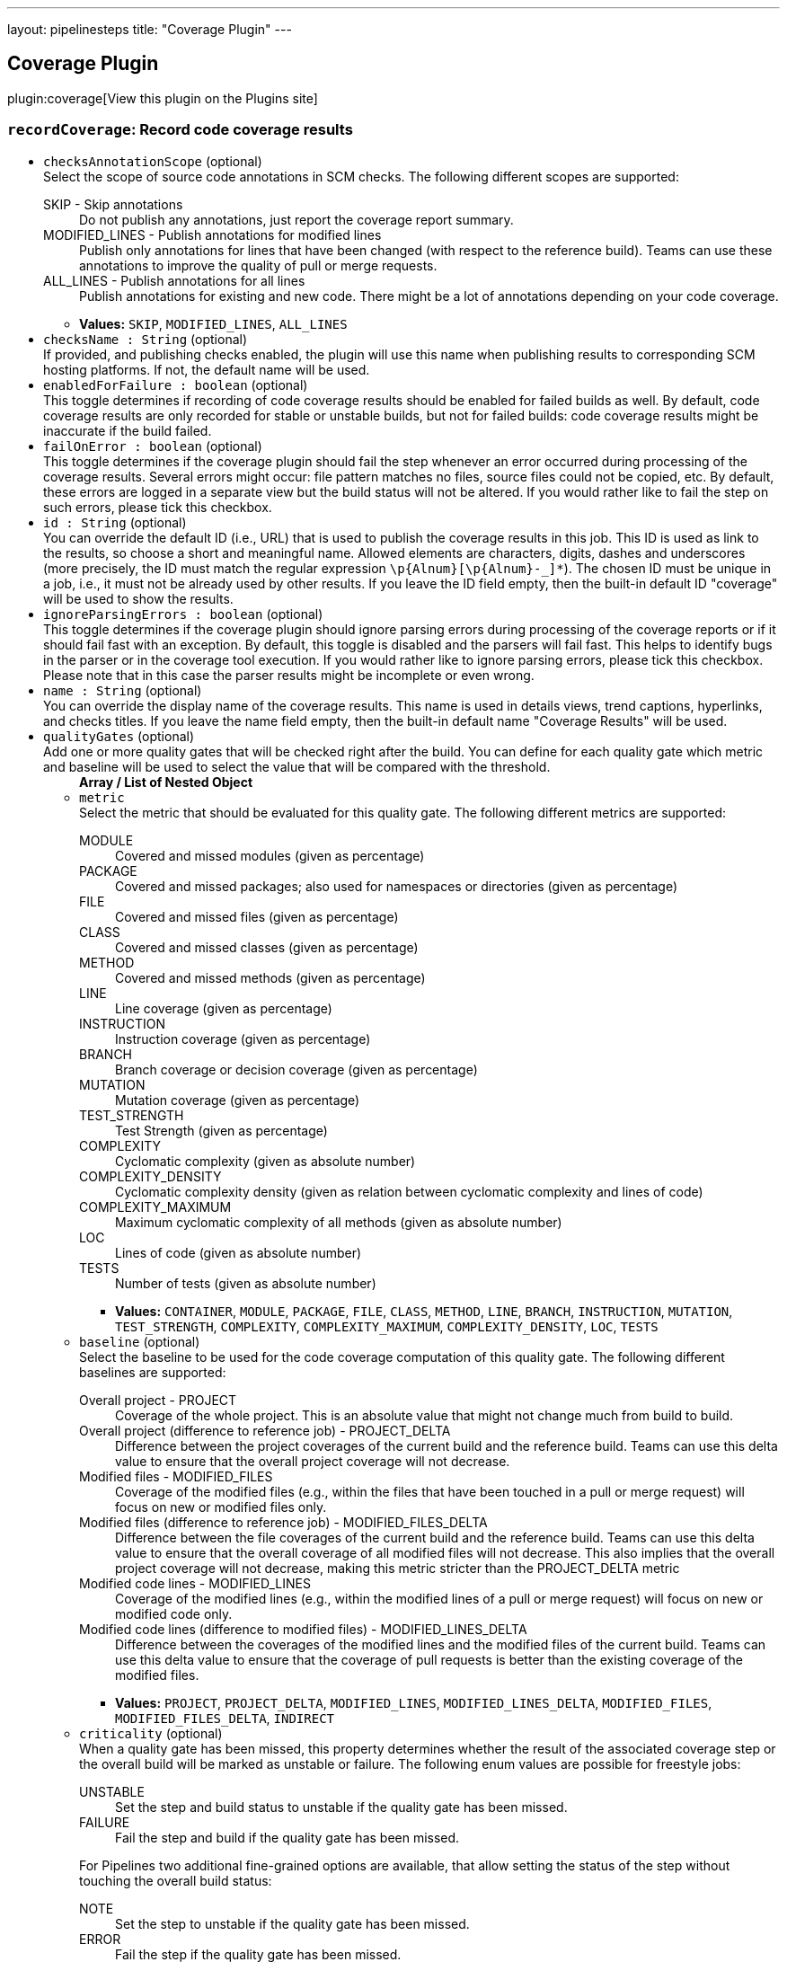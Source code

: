 ---
layout: pipelinesteps
title: "Coverage Plugin"
---

:notitle:
:description:
:author:
:email: jenkinsci-users@googlegroups.com
:sectanchors:
:toc: left
:compat-mode!:

== Coverage Plugin

plugin:coverage[View this plugin on the Plugins site]

=== `recordCoverage`: Record code coverage results
++++
<ul><li><code>checksAnnotationScope</code> (optional)
<div><div>
 Select the scope of source code annotations in SCM checks. The following different scopes are supported: 
 <dl>
  <dt>
   SKIP - Skip annotations
  </dt>
  <dd>
   Do not publish any annotations, just report the coverage report summary.
  </dd>
  <dt>
   MODIFIED_LINES - Publish annotations for modified lines
  </dt>
  <dd>
   Publish only annotations for lines that have been changed (with respect to the reference build). Teams can use these annotations to improve the quality of pull or merge requests.
  </dd>
  <dt>
   ALL_LINES - Publish annotations for all lines
  </dt>
  <dd>
   Publish annotations for existing and new code. There might be a lot of annotations depending on your code coverage.
  </dd>
 </dl>
</div></div>

<ul><li><b>Values:</b> <code>SKIP</code>, <code>MODIFIED_LINES</code>, <code>ALL_LINES</code></li></ul></li>
<li><code>checksName : String</code> (optional)
<div><div>
 If provided, and publishing checks enabled, the plugin will use this name when publishing results to corresponding SCM hosting platforms. If not, the default name will be used.
</div></div>

</li>
<li><code>enabledForFailure : boolean</code> (optional)
<div><div>
 This toggle determines if recording of code coverage results should be enabled for failed builds as well. By default, code coverage results are only recorded for stable or unstable builds, but not for failed builds: code coverage results might be inaccurate if the build failed.
</div></div>

</li>
<li><code>failOnError : boolean</code> (optional)
<div><div>
 This toggle determines if the coverage plugin should fail the step whenever an error occurred during processing of the coverage results. Several errors might occur: file pattern matches no files, source files could not be copied, etc. By default, these errors are logged in a separate view but the build status will not be altered. If you would rather like to fail the step on such errors, please tick this checkbox.
</div></div>

</li>
<li><code>id : String</code> (optional)
<div><div>
 You can override the default ID (i.e., URL) that is used to publish the coverage results in this job. This ID is used as link to the results, so choose a short and meaningful name. Allowed elements are characters, digits, dashes and underscores (more precisely, the ID must match the regular expression <code>\p{Alnum}[\p{Alnum}-_]*</code>). The chosen ID must be unique in a job, i.e., it must not be already used by other results. If you leave the ID field empty, then the built-in default ID "coverage" will be used to show the results.
</div></div>

</li>
<li><code>ignoreParsingErrors : boolean</code> (optional)
<div><div>
 This toggle determines if the coverage plugin should ignore parsing errors during processing of the coverage reports or if it should fail fast with an exception. By default, this toggle is disabled and the parsers will fail fast. This helps to identify bugs in the parser or in the coverage tool execution. If you would rather like to ignore parsing errors, please tick this checkbox. Please note that in this case the parser results might be incomplete or even wrong.
</div></div>

</li>
<li><code>name : String</code> (optional)
<div><div>
 You can override the display name of the coverage results. This name is used in details views, trend captions, hyperlinks, and checks titles. If you leave the name field empty, then the built-in default name "Coverage Results" will be used.
</div></div>

</li>
<li><code>qualityGates</code> (optional)
<div><div>
 Add one or more quality gates that will be checked right after the build. You can define for each quality gate which metric and baseline will be used to select the value that will be compared with the threshold.
</div></div>

<ul><b>Array / List of Nested Object</b>
<li><code>metric</code>
<div><div>
 Select the metric that should be evaluated for this quality gate. The following different metrics are supported: 
 <dl>
  <dt>
   MODULE
  </dt>
  <dd>
   Covered and missed modules (given as percentage)
  </dd>
  <dt>
   PACKAGE
  </dt>
  <dd>
   Covered and missed packages; also used for namespaces or directories (given as percentage)
  </dd>
  <dt>
   FILE
  </dt>
  <dd>
   Covered and missed files (given as percentage)
  </dd>
  <dt>
   CLASS
  </dt>
  <dd>
   Covered and missed classes (given as percentage)
  </dd>
  <dt>
   METHOD
  </dt>
  <dd>
   Covered and missed methods (given as percentage)
  </dd>
  <dt>
   LINE
  </dt>
  <dd>
   Line coverage (given as percentage)
  </dd>
  <dt>
   INSTRUCTION
  </dt>
  <dd>
   Instruction coverage (given as percentage)
  </dd>
  <dt>
   BRANCH
  </dt>
  <dd>
   Branch coverage or decision coverage (given as percentage)
  </dd>
  <dt>
   MUTATION
  </dt>
  <dd>
   Mutation coverage (given as percentage)
  </dd>
  <dt>
   TEST_STRENGTH
  </dt>
  <dd>
   Test Strength (given as percentage)
  </dd>
  <dt>
   COMPLEXITY
  </dt>
  <dd>
   Cyclomatic complexity (given as absolute number)
  </dd>
  <dt>
   COMPLEXITY_DENSITY
  </dt>
  <dd>
   Cyclomatic complexity density (given as relation between cyclomatic complexity and lines of code)
  </dd>
  <dt>
   COMPLEXITY_MAXIMUM
  </dt>
  <dd>
   Maximum cyclomatic complexity of all methods (given as absolute number)
  </dd>
  <dt>
   LOC
  </dt>
  <dd>
   Lines of code (given as absolute number)
  </dd>
  <dt>
   TESTS
  </dt>
  <dd>
   Number of tests (given as absolute number)
  </dd>
 </dl>
</div></div>

<ul><li><b>Values:</b> <code>CONTAINER</code>, <code>MODULE</code>, <code>PACKAGE</code>, <code>FILE</code>, <code>CLASS</code>, <code>METHOD</code>, <code>LINE</code>, <code>BRANCH</code>, <code>INSTRUCTION</code>, <code>MUTATION</code>, <code>TEST_STRENGTH</code>, <code>COMPLEXITY</code>, <code>COMPLEXITY_MAXIMUM</code>, <code>COMPLEXITY_DENSITY</code>, <code>LOC</code>, <code>TESTS</code></li></ul></li>
<li><code>baseline</code> (optional)
<div><div>
 Select the baseline to be used for the code coverage computation of this quality gate. The following different baselines are supported: 
 <dl>
  <dt>
   Overall project - PROJECT
  </dt>
  <dd>
   Coverage of the whole project. This is an absolute value that might not change much from build to build.
  </dd>
  <dt>
   Overall project (difference to reference job) - PROJECT_DELTA
  </dt>
  <dd>
   Difference between the project coverages of the current build and the reference build. Teams can use this delta value to ensure that the overall project coverage will not decrease.
  </dd>
  <dt>
   Modified files - MODIFIED_FILES
  </dt>
  <dd>
   Coverage of the modified files (e.g., within the files that have been touched in a pull or merge request) will focus on new or modified files only.
  </dd>
  <dt>
   Modified files (difference to reference job) - MODIFIED_FILES_DELTA
  </dt>
  <dd>
   Difference between the file coverages of the current build and the reference build. Teams can use this delta value to ensure that the overall coverage of all modified files will not decrease. This also implies that the overall project coverage will not decrease, making this metric stricter than the PROJECT_DELTA metric
  </dd>
  <dt>
   Modified code lines - MODIFIED_LINES
  </dt>
  <dd>
   Coverage of the modified lines (e.g., within the modified lines of a pull or merge request) will focus on new or modified code only.
  </dd>
  <dt>
   Modified code lines (difference to modified files) - MODIFIED_LINES_DELTA
  </dt>
  <dd>
   Difference between the coverages of the modified lines and the modified files of the current build. Teams can use this delta value to ensure that the coverage of pull requests is better than the existing coverage of the modified files.
  </dd>
 </dl>
</div></div>

<ul><li><b>Values:</b> <code>PROJECT</code>, <code>PROJECT_DELTA</code>, <code>MODIFIED_LINES</code>, <code>MODIFIED_LINES_DELTA</code>, <code>MODIFIED_FILES</code>, <code>MODIFIED_FILES_DELTA</code>, <code>INDIRECT</code></li></ul></li>
<li><code>criticality</code> (optional)
<div><div>
 When a quality gate has been missed, this property determines whether the result of the associated coverage step or the overall build will be marked as unstable or failure. The following enum values are possible for freestyle jobs: 
 <dl>
  <dt>
   UNSTABLE
  </dt>
  <dd>
   Set the step and build status to unstable if the quality gate has been missed.
  </dd>
  <dt>
   FAILURE
  </dt>
  <dd>
   Fail the step and build if the quality gate has been missed.
  </dd>
 </dl> For Pipelines two additional fine-grained options are available, that allow setting the status of the step without touching the overall build status: 
 <dl>
  <dt>
   NOTE
  </dt>
  <dd>
   Set the step to unstable if the quality gate has been missed.
  </dd>
  <dt>
   ERROR
  </dt>
  <dd>
   Fail the step if the quality gate has been missed.
  </dd>
 </dl>
</div></div>

<ul><li><b>Values:</b> <code>NOTE</code>, <code>UNSTABLE</code>, <code>ERROR</code>, <code>FAILURE</code></li></ul></li>
<li><code>integerThreshold : int</code> (optional)
</li>
<li><code>threshold : double</code> (optional)
<div><div>
 The threshold defines the minimum or maximum value (depends on the metric) of a coverage metric that is required to pass or miss the quality gate.
</div></div>

</li>
</ul></li>
<li><code>scm : String</code> (optional)
<div><div>
 Specify the key of your repository (substring is sufficient) if you are using multiple SCMs in your job. When your job is composed of several SCM checkouts (modules, pipeline libraries, etc.) then Jenkins stores all those repositories in an unsorted way.
</div></div>

</li>
<li><code>skipPublishingChecks : boolean</code> (optional)
<div><div>
 If this option is unchecked, then the plugin automatically publishes a summary of the coverage report to corresponding SCM hosting platforms. For example, if you are using this feature for a GitHub organization project, the coverage summary will be published to GitHub through the Checks API. If this operation slows down your build, or you don't want to publish the summary to SCM platforms, you can use this option to deactivate this feature.
</div></div>

</li>
<li><code>skipSymbolicLinks : boolean</code> (optional)
<div><div>
 The coverage plugin will not traverse symbolic links while scanning for report or source code files when this option is enabled.
</div></div>

</li>
<li><code>sourceCodeEncoding : String</code> (optional)
<div><div>
 In order to correctly show all your covered source code files in the detail views, the plugin must open these files with the correct character encoding (UTF-8, ISO-8859-1, etc.). If you leave this field empty then the default encoding of the platform will be used. This might work but is not recommended.
</div></div>

</li>
<li><code>sourceCodeRetention</code> (optional)
<div><div>
 Select the strategy that should be used to store the colored source code files. Storing the affected source code files along with the coverage information (which lines have been covered, which not) consumes a lot of space on your hard disk for large projects. So if your server has not enough free space available to store the sources for all builds it might make more sense to store only the coverage results of the last build. In this case, the plugin will automatically discard old results before the new sources will be stored. If you do not need the source files at all you can deactivate the storing of source code files. The following options are supported: 
 <dl>
  <dt>
   NEVER
  </dt>
  <dd>
   Never store source code files.
  </dd>
  <dt>
   LAST_BUILD
  </dt>
  <dd>
   Store source code files of the last build, delete older artifacts.
  </dd>
  <dt>
   EVERY_BUILD
  </dt>
  <dd>
   Store source code files for all builds, never delete those files automatically.
  </dd>
  <dt>
   MODIFIED
  </dt>
  <dd>
   Store only changed source code files for all builds, never delete those files automatically.
  </dd>
 </dl>
</div></div>

<ul><li><b>Values:</b> <code>NEVER</code>, <code>LAST_BUILD</code>, <code>EVERY_BUILD</code>, <code>MODIFIED</code></li></ul></li>
<li><code>sourceDirectories</code> (optional)
<div><div>
 <p>Select additional folders that contain the source code files of the job. Since the plugin also reads the affected source code files, it needs to copy these files from the agent to the controller. If these files are not part of the workspace (or checked out into a subfolder of the workspace), they are not automatically found. So you can add one or more source code directories where the plugin tries to find these files. You can add relative paths in the workspace root, absolute paths, or expressions using the glob or regexp syntaxes that are supported by the Java <a href="https://docs.oracle.com/en/java/javase/11/docs/api/java.base/java/nio/file/FileSystem.html#getPathMatcher(java.lang.String)" rel="nofollow">FileSystem#getPathMatcher</a> implementation. Note that due to security restrictions, additional paths outside the workspace need to be registered in Jenkins system configuration before they can be used here.</p> Examples for the syntax and pattern property: 
 <dl>
  <dt>
   submodule/src/main/java
  </dt>
  <dd>
   Relative path <code>submodule/src/main/java</code> in the Jenkins workspace.
  </dd>
  <dt>
   glob:**/src/main/java
  </dt>
  <dd>
   A glob that expands to all folders in the Jenkins workspace that contain the sub-path <code>src/main/java</code>.
  </dd>
  <dt>
   regex:sources.*/src/main/java
  </dt>
  <dd>
   A regular expression that matches all folders in the Jenkins workspace that start with <code>sources</code> and end with the text <code>src/main/java</code>.
  </dd>
  <dt>
   C:\work\sources
  </dt>
  <dd>
   Absolute path on the <b>agent</b> that builds the sources. This folder must also be approved by a Jenkins administrator in Jenkins global configuration.
  </dd>
 </dl>
</div></div>

<ul><b>Array / List of Nested Object</b>
<li><code>path : String</code>
<div><div>
 Select the path to your source code files. This plugin copies source code files to Jenkins' build folder so that these files can be rendered in the user interface together with the plugin results. If these files are referenced with relative paths then they cannot be found by the plugin. In these cases you need to specify one or more relative paths within the workspace where the plugin can locate them. Alternatively, you can also specify absolute paths if the source code files are stored outside the workspace (in a directory on the agent). All absolute paths must be additionally approved by an administrator in Jenkins' global configuration page.
</div></div>

</li>
</ul></li>
<li><code>tools</code> (optional)
<div><div>
 Select one of the supported coverage report formats. Most coverage tools support the output to the Cobertura format, please look into the manual of your coverage tool to see if that format is supported.
</div></div>

<ul><b>Array / List of Nested Object</b>
<li><code>parser</code> (optional)
<div><div>
 Select the ID of the parser that should read and parse your report files - currently, parsers for Cobertura (id = COBERTURA), JaCoCo (id = JACOCO), and PIT (id = PIT) are supported.
</div></div>

<ul><li><b>Values:</b> <code>COBERTURA</code>, <code>JACOCO</code>, <code>OPENCOVER</code>, <code>PIT</code>, <code>JUNIT</code>, <code>NUNIT</code>, <code>XUNIT</code></li></ul></li>
<li><code>pattern : String</code> (optional)
<div><div>
 A pattern is defined by an <a href="https://ant.apache.org/manual/Types/fileset.html" rel="nofollow">Ant Fileset includes</a> setting that specifies the coverage report files to read. Multiple patterns can be separated by space or comma. Note that such a pattern is resolved in Jenkins' workspace, so the paths must be relative only. If no pattern is specified then the default pattern of the coverage tool will be used.
</div></div>

</li>
</ul></li>
</ul>


++++
